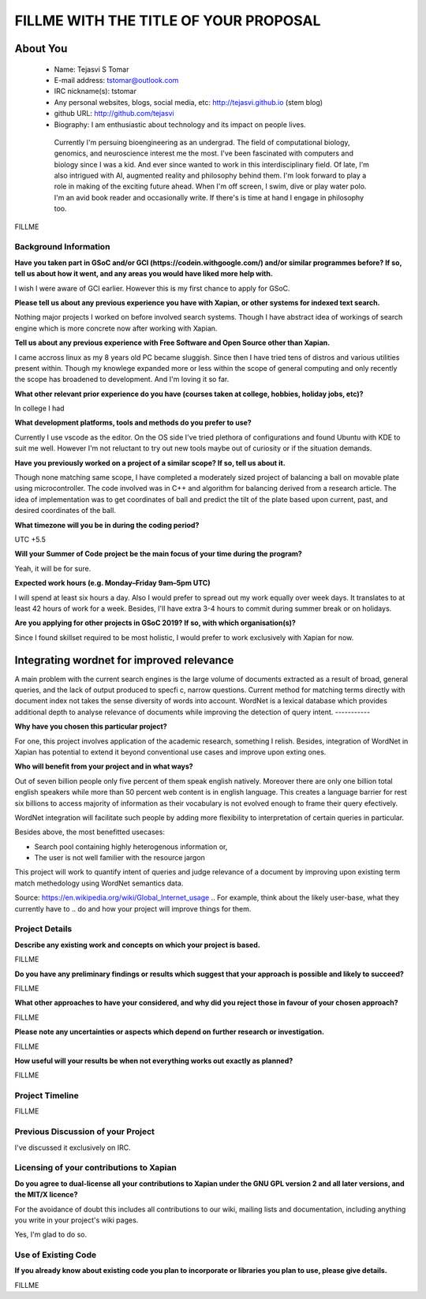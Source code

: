 .. This document is written in reStructuredText, a simple and unobstrusive
.. markup language.  For an introductiont to reStructuredText see:
.. 
.. http://www.sphinx-doc.org/en/master/rest.html
.. 
.. Lines like this which start with `.. ` are comments which won't appear
.. in the generated output.
.. 
.. To apply for a GSoC project with Xapian, please fill in the template below.
.. Placeholder text for where you're expected to write something says "FILLME"
.. - search for this in the generated PDF to check you haven't missed anything.
.. 
.. See the [wiki:GSoCProjectIdeas ideas list] for some suggested project ideas.
.. You are also most welcome to propose a project based on your own ideas.
.. 
.. From experience the best proposals are ones that are discussed with us and
.. improved in response to feedback.  You can share draft applications with
.. us by forking the git repository containing this file, filling in where
.. it says "FILLME", committing your changes and pushing them to your fork,
.. then opening a pull request to request us to review your draft proposal.
.. You can do this even before applications officially open.
.. 
.. IMPORTANT: Your application is only valid is you upload a PDF of your
.. proposal to the GSoC website at https://summerofcode.withgoogle.com/ - you
.. can generate a PDF of this proposal using "make pdf".  You can update the
.. PDF proposal right up to the deadline by just uploading a new file, so don't
.. leave it until the last minute to upload a version.  The deadline is
.. strictly enforced by Google, with no exceptions no matter how creative your
.. excuse.
.. 
.. If there is additional information which we haven't explicitly asked for
.. which you think is relevant, feel free to include it. For instance, since
.. work on Xapian often draws on academic research, it's important to cite
.. suitable references both to support any position you take (such as
.. 'algorithm X is considered to perform better than algorithm Y') and to show
.. which ideas underpin your project, and how you've had to develop them
.. further to make them practical for Xapian.
.. 
.. You're welcome to include diagrams or other images if you think they're
.. helpful - see http://www.sphinx-doc.org/en/master/rest.html#images for how
.. to do so.
.. 
.. Please take care to address all relevant questions - attention to detail
.. is important when working with computers!
.. 
.. If you have any questions, feel free to come and chat with us on IRC, or
.. send a mail to the mailing lists.  To answer a very common question, it's
.. the mentors who between them decide which proposals to accept - Google just
.. tell us HOW MANY we can accept (and they tell us that AFTER student
.. applications close).
.. 
.. Here are some useful resources if you want some tips on putting together a
.. good application:
.. 
.. "Writing a Proposal" from the GSoC Student Guide:
.. https://google.github.io/gsocguides/student/writing-a-proposal
.. 
.. "How to write a kick-ass proposal for Google Summer of Code":
.. http://teom.wordpress.com/2012/03/01/how-to-write-a-kick-ass-proposal-for-google-summer-of-code/

======================================
FILLME WITH THE TITLE OF YOUR PROPOSAL
======================================

About You
=========

 * Name: Tejasvi S Tomar

 * E-mail address: tstomar@outlook.com

 * IRC nickname(s): tstomar

 * Any personal websites, blogs, social media, etc: http://tejasvi.github.io (stem blog)

 * github URL: http://github.com/tejasvi

 * Biography: I am enthusiastic about technology and its impact on people lives.
  Currently I'm persuing bioengineering as an undergrad. The field of computational biology, genomics, and neuroscience interest me the most. I've been fascinated with computers and biology since I was a kid. And ever since wanted to work in this interdisciplinary field. Of late, I'm also intrigued with AI, augmented reality and philosophy behind them. I'm look forward to play a role in making of the exciting future ahead.
  When I'm off screen, I swim, dive or play water polo. I'm an avid book reader and occasionally write. If there's is time at hand I engage in philosophy too.  

.. Tell us a bit about yourself.

FILLME

Background Information
----------------------

.. The answers to these questions help us understand you better, so that we can
.. help ensure you have an appropriately scoped project and match you up with a
.. suitable mentor or mentors.  So please be honest - it's OK if you don't have
.. much experience, but it's a problem if we aren't aware of that and propose
.. an overly ambitious project.

**Have you taken part in GSoC and/or GCI (https://codein.withgoogle.com/) and/or
similar programmes before?  If so, tell us about how it went, and any areas you
would have liked more help with.**

I wish I were aware of GCI earlier. However this is my first chance to apply for GSoC.

**Please tell us about any previous experience you have with Xapian, or other
systems for indexed text search.**

Nothing major projects I worked on before involved search systems. Though I have abstract idea of workings of search engine which is more concrete now after working with Xapian.

**Tell us about any previous experience with Free Software and Open Source
other than Xapian.**

I came accross linux as my 8 years old PC became sluggish. Since then I have tried tens of distros and various utilities present within. Though my knowlege expanded more or less within the scope of general computing and only recently the scope has broadened to development. And I'm loving it so far.

**What other relevant prior experience do you have (courses taken at college,
hobbies, holiday jobs, etc)?**

In college I had

**What development platforms, tools and methods do you prefer to use?**

Currently I use vscode as the editor. On the OS side I've tried plethora of configurations and found Ubuntu with KDE to suit me well. However I'm not reluctant to try out new tools maybe out of curiosity or if the situation demands.

**Have you previously worked on a project of a similar scope?  If so, tell us
about it.**

Though none matching same scope, I have completed a moderately sized project of balancing a ball on movable plate using microcontroller. The code involved was in C++ and algorithm for balancing derived from a research article. The idea of implementation was to get coordinates of ball and predict the tilt of the plate based upon current, past, and desired coordinates of the ball.

**What timezone will you be in during the coding period?**

UTC +5.5

**Will your Summer of Code project be the main focus of your time during the
program?**

Yeah, it will be for sure.

**Expected work hours (e.g. Monday–Friday 9am–5pm UTC)**

I will spend at least six hours a day. Also I would prefer to spread out my work equally over week days. It translates to at least 42 hours of work for a week. Besides, I'll have extra 3-4 hours to commit during summer break or on holidays. 

**Are you applying for other projects in GSoC 2019?  If so, with which
organisation(s)?**



.. We understand students sometimes want to apply to more than one org and
.. we don't have a problem with that, but it's helpful if we're aware of it
.. so that we know how many backup choices we might need.

Since I found skillset required to be most holistic, I would prefer to work exclusively with Xapian for now.

Integrating wordnet for improved relevance
============

A main problem with the current search engines is the large volume of documents extracted as a result of broad, general queries, and the lack of output produced to specfic, narrow questions. Current method for matching terms directly with document index not takes the sense diversity of words into account. WordNet is a lexical database which provides additional depth to analyse relevance of documents while improving the detection of query intent.
-----------

**Why have you chosen this particular project?**

For one, this project involves application of the academic research, something I relish. Besides, integration of WordNet in Xapian has potential to extend it beyond conventional use cases and improve upon exting ones. 

**Who will benefit from your project and in what ways?**

Out of seven billion people only five percent of them speak english natively. Moreover there are only one billion total english speakers while more than 50 percent web content is in english language. This creates a language barrier for rest six billions to access majority of information as their vocabulary is not evolved enough to frame their query efectively. 

WordNet integration will facilitate such people by adding more flexibility to interpretation of certain queries in particular. 

Besides above, the most benefitted usecases:

* Search pool containing highly heterogenous information or,
* The user is not well familier with the resource jargon

This project will work to quantify intent of queries and judge relevance of a document by improving upon existing term match methedology using WordNet semantics data.


Source: https://en.wikipedia.org/wiki/Global_Internet_usage
.. For example, think about the likely user-base, what they currently have to
.. do and how your project will improve things for them.


Project Details
---------------

.. Please go into plenty of detail in this section.

**Describe any existing work and concepts on which your project is based.**

FILLME

**Do you have any preliminary findings or results which suggest that your
approach is possible and likely to succeed?**

FILLME

**What other approaches to have your considered, and why did you reject those in
favour of your chosen approach?**

FILLME

**Please note any uncertainties or aspects which depend on further research or
investigation.**

FILLME

**How useful will your results be when not everything works out exactly as
planned?**

FILLME

Project Timeline
----------------

.. We want you to think about the order you will work on your project, and
.. how long you think each part will take.  The parts should be AT MOST a
.. week long, or else you won't be able to realistically judge how long
.. they might take.  Even a week is too long really.  Try to break larger
.. tasks down into sub-tasks.
.. 
.. The timeline helps both you and us to know what you should do next, and how
.. on track you are.  Your plan certainly isn't set in stone - as you work on
.. your project, it may become clear that it is better to work on aspects in a
.. different order, or you may some things take longer than expected, and the
.. scope of the project may need to be adjusted.  If you think that's the
.. case during the project, it's better to talk to us about it sooner rather
.. than later.
.. 
.. You should strive to break your project down into a series of stages each of
.. which is in turn divided into the implementation, testing, and documenting of
.. a part of your project. What we're ideally looking for is for each stage to
.. be completed and merged in turn, so that it can be included in a future
.. release of Xapian. Even if you don't manage to achieve everything you
.. planned to, the stages you do complete are more likely to be useful if
.. you've structured your project that way. It also allows us to reliably
.. determine your progress, and should be more satisfying for you - you'll be
.. able to see that you've achieved something useful much sooner!
.. 
.. Look at the dates in the timeline:
.. https://summerofcode.withgoogle.com/how-it-works/
.. 
.. There are about 3 weeks of "community bonding" after accepted students are
.. announced.  During this time you should aim to complete any further research
.. or other issues which need to be done before you can start coding, and to
.. continue to get familiar with the code you'll be working on.  Your mentors
.. are there to help you with this.  We realise that many students have classes
.. and/or exams in this time, so we certainly aren't expecting full time work
.. on your project, but you should aim to complete preliminary work such that
.. you can actually start coding at the start of the coding period.
.. 
.. The coding period is broken into three blocks of about 4 weeks each, with
.. an evaluation after each block.  The evaluations are to help keep you on
.. track, and consist of brief evaluation forms sent to GSoC by both the
.. student and the mentor, and a chance to explicitly review how your project
.. is going with Xapian mentors.
.. 
.. If you will have other commitments during the project time (for example,
.. any university classes or exams, vacations, etc), make sure you include them
.. in your project timeline.

FILLME

Previous Discussion of your Project
-----------------------------------

.. If you have discussed your project on our mailing lists please provide a
.. link to the discussion in the list archives.  If you've discussed it on
.. IRC, please say so (and the IRC handle you used if not the one given
.. above).

I've discussed it exclusively on IRC.

Licensing of your contributions to Xapian
-----------------------------------------

**Do you agree to dual-license all your contributions to Xapian under the GNU
GPL version 2 and all later versions, and the MIT/X licence?**

For the avoidance of doubt this includes all contributions to our wiki, mailing
lists and documentation, including anything you write in your project's wiki
pages.

Yes, I'm glad to do so.

.. For more details, including the rationale for this with respect to code,
.. please see the "Licensing of patches" section in the "HACKING" document:
.. https://trac.xapian.org/browser/git/xapian-core/HACKING#L1376

Use of Existing Code
--------------------

**If you already know about existing code you plan to incorporate or libraries
you plan to use, please give details.**

FILLME

.. Code reuse is often a desirable thing, but we need to have a clear
.. provenance for the code in our repository, and to ensure any dependencies
.. don't have conflicting licenses.  So if you plan to use or end up using code
.. which you didn't write yourself as part of the project, it is very important
.. to clearly identify that code (and keep existing licensing and copyright
.. details intact), and to check with the mentors that it is OK to use.
